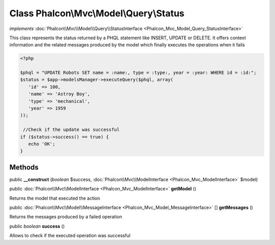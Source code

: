 Class **Phalcon\\Mvc\\Model\\Query\\Status**
============================================

*implements* :doc:`Phalcon\\Mvc\\Model\\Query\\StatusInterface <Phalcon_Mvc_Model_Query_StatusInterface>`

This class represents the status returned by a PHQL statement like INSERT, UPDATE or DELETE. It offers context information and the related messages produced by the model which finally executes the operations when it fails  

.. code-block:: php

    <?php

    $phql = "UPDATE Robots SET name = :name:, type = :type:, year = :year: WHERE id = :id:";
    $status = $app->modelsManager->executeQuery($phql, array(
       'id' => 100,
       'name' => 'Astroy Boy',
       'type' => 'mechanical',
       'year' => 1959
    ));
    
     //Check if the update was successful
    if ($status->success() == true) {
       echo 'OK';
    }



Methods
---------

public  **__construct** (*boolean* $success, :doc:`Phalcon\\Mvc\\ModelInterface <Phalcon_Mvc_ModelInterface>` $model)





public :doc:`Phalcon\\Mvc\\ModelInterface <Phalcon_Mvc_ModelInterface>`  **getModel** ()

Returns the model that executed the action



public :doc:`Phalcon\\Mvc\\Model\\MessageInterface <Phalcon_Mvc_Model_MessageInterface>` [] **getMessages** ()

Returns the messages produced by a failed operation



public *boolean*  **success** ()

Allows to check if the executed operation was successful



